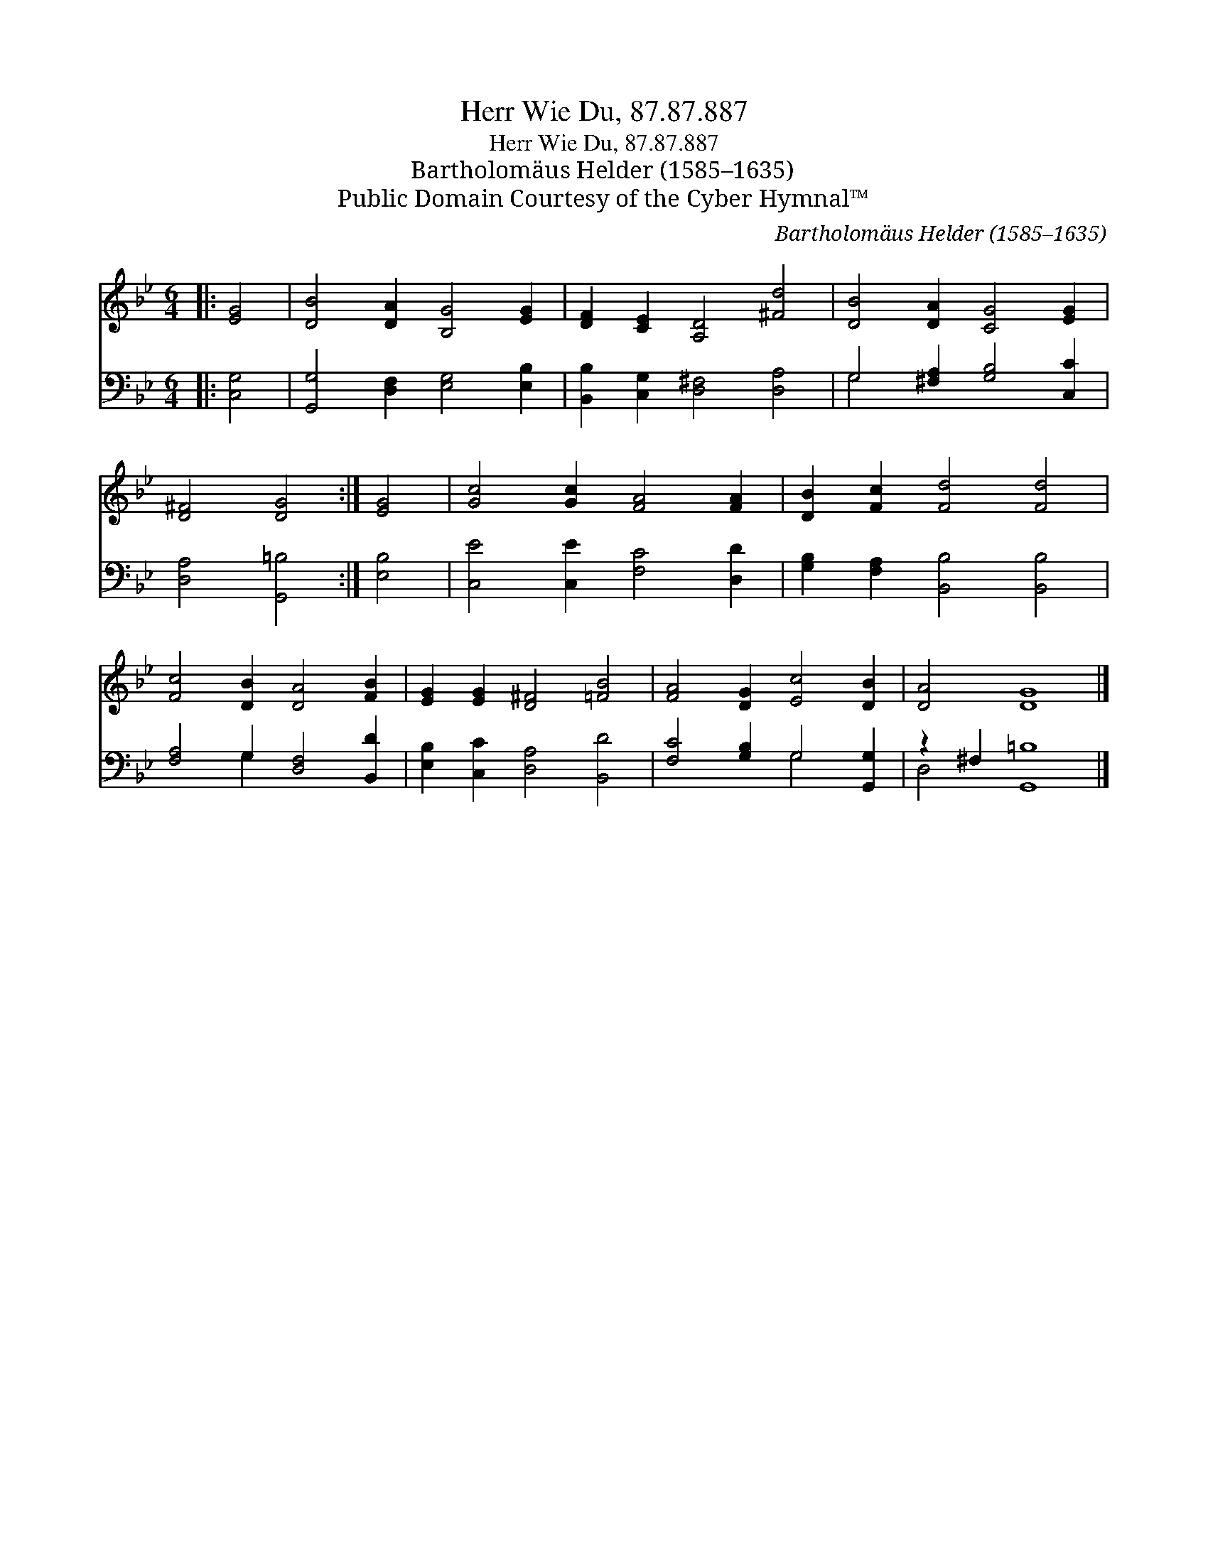 X:1
T:Herr Wie Du, 87.87.887
T:Herr Wie Du, 87.87.887
T:Bartholomäus Helder (1585–1635)
T:Public Domain Courtesy of the Cyber Hymnal™
C:Bartholomäus Helder (1585–1635)
Z:Public Domain
Z:Courtesy of the Cyber Hymnal™
%%score 1 ( 2 3 )
L:1/8
M:6/4
K:Bb
V:1 treble 
V:2 bass 
V:3 bass 
V:1
|: [EG]4 | [DB]4 [DA]2 [B,G]4 [EG]2 | [DF]2 [CE]2 [A,D]4 [^Fd]4 | [DB]4 [DA]2 [CG]4 [EG]2 | %4
 [D^F]4 [DG]4 :| [EG]4 | [Gc]4 [Gc]2 [FA]4 [FA]2 | [DB]2 [Fc]2 [Fd]4 [Fd]4 | %8
 [Fc]4 [DB]2 [DA]4 [FB]2 | [EG]2 [EG]2 [D^F]4 [=FB]4 | [FA]4 [DG]2 [Ec]4 [DB]2 | [DA]4 [DG]8 |] %12
V:2
|: [C,G,]4 | [G,,G,]4 [D,F,]2 [E,G,]4 [E,B,]2 | [B,,B,]2 [C,G,]2 [D,^F,]4 [D,A,]4 | %3
 G,4 [^F,A,]2 [G,B,]4 [C,C]2 | [D,A,]4 [G,,=B,]4 :| [E,B,]4 | [C,E]4 [C,E]2 [F,C]4 [D,D]2 | %7
 [G,B,]2 [F,A,]2 [B,,B,]4 [B,,B,]4 | [F,A,]4 G,2 [D,F,]4 [B,,D]2 | [E,B,]2 [C,C]2 [D,A,]4 [B,,D]4 | %10
 [F,C]4 [G,B,]2 G,4 [G,,G,]2 | z2 ^F,2 [G,,=B,]8 |] %12
V:3
|: x4 | x12 | x12 | G,4 x8 | x8 :| x4 | x12 | x12 | x4 G,2 x6 | x12 | x6 G,4 x2 | D,4 x8 |] %12

